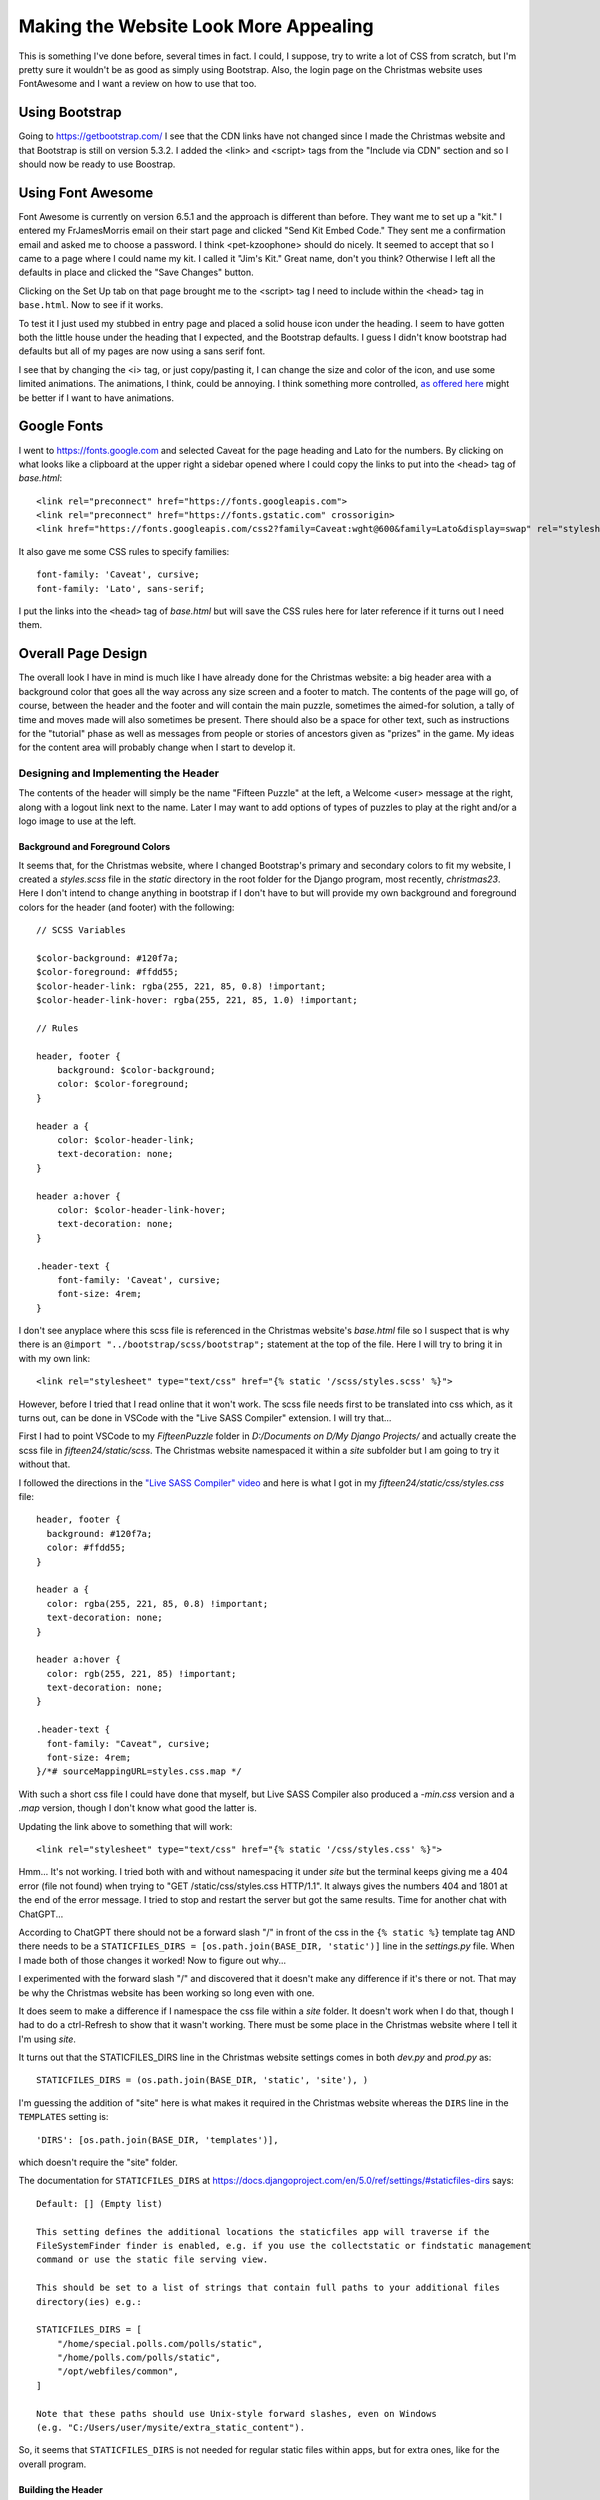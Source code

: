 .. _prettification:

######################################
Making the Website Look More Appealing
######################################

This is something I've done before, several times in fact. I could, I suppose, try to write a lot of CSS from scratch,
but I'm pretty sure it wouldn't be as good as simply using Bootstrap. Also, the login page on the Christmas website uses
FontAwesome and I want a review on how to use that too.

***************
Using Bootstrap
***************

Going to https://getbootstrap.com/ I see that the CDN links have not changed since I made the Christmas website and that
Bootstrap is still on version 5.3.2. I added the <link> and <script> tags from the "Include via CDN" section and so I
should now be ready to use Boostrap.

******************
Using Font Awesome
******************

Font Awesome is currently on version 6.5.1 and the approach is different than before. They want me to set up a "kit." I
entered my FrJamesMorris email on their start page and clicked "Send Kit Embed Code." They sent me a confirmation email
and asked me to choose a password. I think <pet-kzoophone> should do nicely. It seemed to accept that so I came to a
page where I could name my kit. I called it "Jim's Kit." Great name, don't you think? Otherwise I left all the defaults
in place and clicked the "Save Changes" button.

Clicking on the Set Up tab on that page brought me to the <script> tag I need to include within the <head> tag in
``base.html``. Now to see if it works.

To test it I just used my stubbed in entry page and placed a solid house icon under the heading. I seem to have gotten
both the little house under the heading that I expected, and the Bootstrap defaults. I guess I didn't know bootstrap had
defaults but all of my pages are now using a sans serif font.

I see that by changing the <i> tag, or just copy/pasting it, I can change the size and color of the icon, and use some
limited animations. The animations, I think, could be annoying. I think something more controlled,
`as offered here <https://www.youtube.com/watch?v=vqXLGX0szIQ>`_ might be better if I want to have animations.

************
Google Fonts
************

I went to https://fonts.google.com and selected Caveat for the page heading and Lato for the numbers. By clicking on
what looks like a clipboard at the upper right a sidebar opened where I could copy the links to put into the <head> tag
of *base.html*::

    <link rel="preconnect" href="https://fonts.googleapis.com">
    <link rel="preconnect" href="https://fonts.gstatic.com" crossorigin>
    <link href="https://fonts.googleapis.com/css2?family=Caveat:wght@600&family=Lato&display=swap" rel="stylesheet">

It also gave me some CSS rules to specify families::

    font-family: 'Caveat', cursive;
    font-family: 'Lato', sans-serif;

I put the links into the ``<head>`` tag of *base.html* but will save the CSS rules here for later reference if it turns
out I need them.

*******************
Overall Page Design
*******************

The overall look I have in mind is much like I have already done for the Christmas website: a big header area with a
background color that goes all the way across any size screen and a footer to match. The contents of the page will go,
of course, between the header and the footer and will contain the main puzzle, sometimes the aimed-for solution, a tally
of time and moves made will also sometimes be present. There should also be a space for other text, such as instructions
for the "tutorial" phase as well as messages from people or stories of ancestors given as "prizes" in the game. My ideas
for the content area will probably change when I start to develop it.

.. _header_design:

Designing and Implementing the Header
=====================================

The contents of the header will simply be the name "Fifteen Puzzle" at the left, a Welcome <user> message at the right,
along with a logout link next to the name. Later I may want to add options of types of puzzles to play at the right
and/or a logo image to use at the left.

Background and Foreground Colors
--------------------------------

It seems that, for the Christmas website, where I changed Bootstrap's primary and secondary colors to fit my website,
I created a *styles.scss* file in the *static* directory in the root folder for the Django program, most recently,
*christmas23*. Here I don't intend to change anything in bootstrap if I don't have to but will provide my own background
and foreground colors for the header (and footer) with the following::

    // SCSS Variables

    $color-background: #120f7a;
    $color-foreground: #ffdd55;
    $color-header-link: rgba(255, 221, 85, 0.8) !important;
    $color-header-link-hover: rgba(255, 221, 85, 1.0) !important;

    // Rules

    header, footer {
        background: $color-background;
        color: $color-foreground;
    }

    header a {
        color: $color-header-link;
        text-decoration: none;
    }

    header a:hover {
        color: $color-header-link-hover;
        text-decoration: none;
    }

    .header-text {
        font-family: 'Caveat', cursive;
        font-size: 4rem;
    }

I don't see anyplace where this scss file is referenced in the Christmas website's *base.html* file so I suspect that is
why there is an ``@import "../bootstrap/scss/bootstrap";`` statement at the top of the file. Here I will try to bring it
in with my own link::

    <link rel="stylesheet" type="text/css" href="{% static '/scss/styles.scss' %}">

However, before I tried that I read online that it won't work. The scss file needs first to be translated into css
which, as it turns out, can be done in VSCode with the "Live SASS Compiler" extension. I will try that...

First I had to point VSCode to my *FifteenPuzzle* folder in *D:/Documents on D/My Django Projects/* and actually create
the scss file in *fifteen24/static/scss*. The Christmas website namespaced it within a *site* subfolder but I am going
to try it without that.

I followed the directions in the `"Live SASS Compiler" video <https://www.youtube.com/watch?v=9J__JAgQbS0>`_ and here
is what I got in my *fifteen24/static/css/styles.css* file::

    header, footer {
      background: #120f7a;
      color: #ffdd55;
    }

    header a {
      color: rgba(255, 221, 85, 0.8) !important;
      text-decoration: none;
    }

    header a:hover {
      color: rgb(255, 221, 85) !important;
      text-decoration: none;
    }

    .header-text {
      font-family: "Caveat", cursive;
      font-size: 4rem;
    }/*# sourceMappingURL=styles.css.map */

With such a short css file I could have done that myself, but Live SASS Compiler also produced a *-min.css* version and
a *.map* version, though I don't know what good the latter is.

Updating the link above to something that will work::

    <link rel="stylesheet" type="text/css" href="{% static '/css/styles.css' %}">

Hmm... It's not working. I tried both with and without namespacing it under *site* but the terminal keeps giving me a
404 error (file not found) when trying to "GET /static/css/styles.css HTTP/1.1". It always gives the numbers 404 and
1801 at the end of the error message. I tried to stop and restart the server but got the same results. Time for another
chat with ChatGPT...

According to ChatGPT there should not be a forward slash "/" in front of the css in the ``{% static %}`` template tag
AND there needs to be a ``STATICFILES_DIRS = [os.path.join(BASE_DIR, 'static')]`` line in the *settings.py* file. When
I made both of those changes it worked! Now to figure out why...

I experimented with the forward slash "/" and discovered that it doesn't make any difference if it's there or not. That
may be why the Christmas website has been working so long even with one.

It does seem to make a difference if I namespace the css file within a *site* folder. It doesn't work when I do that,
though I had to do a ctrl-Refresh to show that it wasn't working. There must be some place in the Christmas website
where I tell it I'm using *site*.

It turns out that the STATICFILES_DIRS line in the Christmas website settings comes in both *dev.py* and *prod.py* as::

    STATICFILES_DIRS = (os.path.join(BASE_DIR, 'static', 'site'), )

I'm guessing the addition of "site" here is what makes it required in the Christmas website whereas the ``DIRS`` line
in the ``TEMPLATES`` setting is::

    'DIRS': [os.path.join(BASE_DIR, 'templates')],

which doesn't require the "site" folder.

The documentation for ``STATICFILES_DIRS`` at https://docs.djangoproject.com/en/5.0/ref/settings/#staticfiles-dirs
says::

    Default: [] (Empty list)

    This setting defines the additional locations the staticfiles app will traverse if the
    FileSystemFinder finder is enabled, e.g. if you use the collectstatic or findstatic management
    command or use the static file serving view.

    This should be set to a list of strings that contain full paths to your additional files
    directory(ies) e.g.:

    STATICFILES_DIRS = [
        "/home/special.polls.com/polls/static",
        "/home/polls.com/polls/static",
        "/opt/webfiles/common",
    ]

    Note that these paths should use Unix-style forward slashes, even on Windows
    (e.g. "C:/Users/user/mysite/extra_static_content").

So, it seems that ``STATICFILES_DIRS`` is not needed for regular static files within apps, but for extra ones, like for
the overall program.

Building the Header
-------------------

All that being done I just have to employ Bootstrap styles and the ``.header-text`` class to accomplish what I described
:ref:`above <header_design>`.

Adding the ``.header-text`` class immediately changed the font.

Unlike the ``{% block content %}`` template tag, the ``{% include "header.html" %}`` template tag is not within a
Bootstrap container. I will first add a ``<div>`` with a class of "container" to surround the existing content of
*header.html*.

.. note:: I feared that some of my Christmas apps used a second container within the one provided by *base.html* but
          that does not seem to be the case. You may want to check for it more thoroughly though.

I will need to divide the header container into a row with two columns to put the title on the left and the welcome
message and logout link on the right. I also added an ``.h4`` class to the ``<span>`` with the welcome message to make
the text larger.

Getting the button to be on the same line and looking like a link is going to be more of a challenge. I will have to add
some css code to the header page to get it to work. Fortunately, :ref:`the code <logging_out>` has been provided by
Django. Still, though, it took a lot of experimentation to finally get what I wanted. Here is the final form of the
whole *header.html* file::

    {% load static %}

    {% block head %}

        <style>
            #logout-form {
                display: inline;
            }
            #logout-form button {
                background: none;
                color: rgba(255, 221, 85, 0.8) !important;
                border: none;
                cursor: pointer;
                padding: 0;
                text-decoration: underline;
            }
            #logout-form button:hover {
                color: rgba(255, 221, 85, 1.0) !important;
            }
        </style>

    {% endblock %}

    <header>
        <div class="container">
            <div class="row">
                <h1 class="col-8 header-text">The Fifteen Puzzle</h1>
                {% if user.is_authenticated %}
                    <div class="col d-flex justify-content-end">
                        <div class="d-flex align-items-center">
                             <span class="h4">Welcome {{ user.first_name }}!&nbsp</span>
                             <form id="logout-form" method="post" action="{% url 'user:logout' %}">
                                 {% csrf_token %}
                                 <button class="h6" type="submit">(Log out)</button>
                             </form>
                        </div>
                    </div>
                {% else %}
                    <div class="col d-flex justify-content-end">
                        <div class="d-flex align-items-center">
                            <span class="h4">Welcome!&nbsp</span>
                            <a href="{% url 'user:login' %}?next={{ request.path_info }}">(Login)</a>
                        </div>
                    </div>
                {% endif %}
            </div>
        </div>
    </header>

Several things to note:

#. I need to learn more about Bootstrap's ``.d-flex``
#. I finally realized what the ``?next=`` is for. It's for the case where a non-logged in person tries to get directly
   to a page -- say from a saved link. The ``@login_required`` will catch that, send them to the login page, and when
   they log in they will get to the page they originally asked for.
#. I'm going to have to decide whether to put the css styling for the ``header a`` selector here or leave it in
   *fifteen24/static/styles.css*.

Improving the Header
--------------------

While working on the *login.html* and *logout.html* pages, and getting *logout.html* even to appear, I also made some
changes to *header.html* so it now looks like this::

    {% load static %}

    {% block head %}

    (...)

    <header>
        <div class="container">
            <div class="row">
                <h1 class="col-8 header-text">The Fifteen Puzzle</h1>
                {% if user.is_authenticated %}
                    <div class="col d-flex justify-content-end">
                        <div class="d-flex align-items-center">
                             <span class="h4">Welcome {{ user.first_name }}!&nbsp</span>
                             <form id="logout-form" method="post" action="{% url 'user:logout' %}">
                                 {% csrf_token %}
                                 <button class="h6" type="submit">(Log out)</button>
                             </form>
                        </div>
                    </div>
                {% elif next %}
                    <div class="col d-flex justify-content-end">
                        <div class="d-flex align-items-center">
                            <span class="h4">Welcome!&nbsp</span>
                            <a href="{% url 'user:login' %}?next={{ next }}">(Login)</a>
                        </div>
                    </div>
                {% else %}
                    <div class="col d-flex justify-content-end">
                        <div class="d-flex align-items-center">
                            <span class="h4">Welcome!&nbsp</span>
                            <a href="{% url 'user:login' %}">(Login)</a>
                        </div>
                    </div>

                {% endif %}
            </div>
        </div>
    </header>

This currently works to prevent people from getting to a url they entered into the address box without being logged in.
It remains to be seen if it will also work for cases where they are authenticated but enter the url for a page to which
they do not have permission.

Designing and Implementing the Footer
=====================================

After all that, the footer is going to be easy! It will simply have "Fifteen Puzzle - Originally Created in 2024" in the
center of a blue band at the bottom of the page. I don't have to load the static system, I've already adjusted the text
color in *styles.css*, all I have to do is add a few tags::

    <footer>
        <div class="container">
            <div class="d-flex justify-content-center">
                <h4>Fifteen Puzzle - Originally Created in 2024</h4>
            </div>
        </div>
    </footer>

**************
The Login Page
**************

The login page used for the Christmas website is sparse but functional. Here I might add a little bit more but I don't
think much more will be necessary. Here is my sequence of development of the existing login page:

#. Create a card to hold the login items.
#. Center the card.
#. Create a card header with blue background and yellow text.

   * When I tried to add a ``.card-header-text`` class to the *styles.css* in the main *static* directory it didn't
     work.
   * I could, however, insert the ``<style>`` code I wanted into the *login.html* page itself.
   * Eventually I solved the problem but I'm not sure how. Part of it may have been a syntax error in the css file,
     and part of it not using the right class in the tag. One thing I learned (again) is that keeping an eye on the
     GET and POST reports generated by the server can be helpful.

#. Move the card down a little from the header.
#. Center the input boxes and login button.
#. Use Bootstrap to style the input boxes.
#. Use Bootstrap to style the login button.
#. Add Font Awesome characters to the Username and Password input boxes.

   * I had trouble with this because Bootstrap has removed ``.input-group-append`` and ``.input-group-prepend`` which I
     had used in the Christmas website. It is much simpler now, just add the span containing the <i> tag as a direct
     child of the ``.input-group`` div and give it the ``.input-group-text`` class.

#. Add Font Awesome character to the Login button.
#. Add css styling for button when the mouse hovers over it.

***************
The Logout Page
***************

Making the Logout Page Visible
==============================

Before I can style it I first have to get *logout.html* even to appear. Currently, when I click the "(Log out)" link in
the header area on the entry page, it sends me to a blank page consisting only of the header and the footer. The url
path to the logout page is as follows::

    path('logout/', auth_views.LogoutView.as_view(template_name='user/logout.html'), name='logout'),

and the *user/logout.html* file is present, but I see no indication that it is being used.

Also, I notice that the "(Login)" link in the header of my blank logout page links to::

    http://localhost:8000/user/login/?next=/user/logout/

and the ?next=/user/logout/ part should not be there. That is for when someone enters the url for one of the websites
pages without being logged in or without the appropriate level of permissions.

Django Documentation
--------------------

The documentation on the
`LogoutView class <https://docs.djangoproject.com/en/5.0/topics/auth/default/#django.contrib.auth.views.LogoutView>`_
says that it will redirect to LOGOUT_REDIRECT_URL from the *settings.py* file if it is not given a ``next_page``
parameter. I do not have that set in *settings.py*, and it has no default according to
`the settings documentation <https://docs.djangoproject.com/en/5.0/ref/settings/#logout-redirect-url>`_, so that is
probably my problem. When I added this line to *settings.py*::

    LOGOUT_REDIRECT_URL = reverse_lazy('user:logout')

nothing changed.

The Solution
------------

Then I noticed the difference between my *login.html* page and my *logout.html* page and the latter only had the
``{% extends "base.html" %}`` tag at the top and none of the others. When I made it look like this::

    {% extends "base.html" %}

    {% block title %}Fifteen Logout{% endblock %}

    {% block content %}

        <h1>This is the stubbed-in logout page.</h1>

    {% endblock %}

it started working and kept working even after I commented out the ``LOGOUT_REDIRECT_URL`` line in *settings.py* so I
deleted that line entirely.

Styling the Logout Page
=======================

There is not much to this page. I think it simply needs to have a good-bye message and a button to get to the login page
if they want. I think I'll put it all in a Bootstrap card with a title of "Thanks for Visiting!" Here are the steps:

#. Create the card
#. Create the title
#. Create a message about logging in again.
#. Create a button to return them to the login page.
#. Put a blue border on the card the same color as the title background

I created the blue border through CSS by overriding the border styling of Bootstrap's ``.card`` class:

**styles.scss**::

    .card {
        border: 2px solid $color-background;
    }

This will automatically apply to the cards throughout my website.
